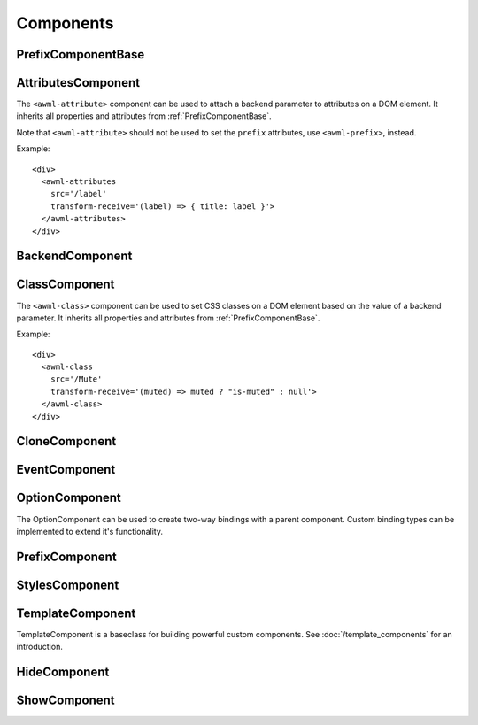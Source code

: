 Components
==========

.. _PrefixComponentBase:

PrefixComponentBase
-------------------

.. js:autoclass:: PrefixComponentBase
  :members: src, srcPrefix, transformReceive, transformSend, transformSrc, debounce, partial, pipe, replay

.. _AttributesComponent:

AttributesComponent
-------------------

The ``<awml-attribute>`` component can be used to attach a backend parameter to
attributes on a DOM element. It inherits all properties and attributes from
:ref:`PrefixComponentBase`.

Note that ``<awml-attribute>`` should not be used to set the ``prefix``
attributes, use ``<awml-prefix>``, instead.

Example: ::

    <div>
      <awml-attributes
        src='/label'
        transform-receive='(label) => { title: label }'>
      </awml-attributes>
    </div>

.. js:autoclass:: AttributesComponent

.. js:autoattribute:: StylesComponentBase#triggerResize

.. _BackendComponent:

BackendComponent
----------------

.. js:autoclass:: BackendComponent

.. _ClassComponent:

ClassComponent
--------------

The ``<awml-class>`` component can be used to set CSS classes on a DOM element 
based on the value of a backend parameter. It inherits all properties and
attributes from :ref:`PrefixComponentBase`.

Example: ::

    <div>
      <awml-class
        src='/Mute'
        transform-receive='(muted) => muted ? "is-muted" : null'>
      </awml-class>
    </div>

.. js:autoclass:: ClassComponent

.. _CloneComponent:

CloneComponent
--------------

.. js:autoclass:: CloneComponent

.. _EventComponent:

EventComponent
--------------

.. js:autoclass:: EventComponent

.. _OptionComponent:

OptionComponent
---------------

The OptionComponent can be used to create two-way bindings with a parent
component. Custom binding types can be implemented to extend it's functionality.

.. js:autoclass:: OptionComponent
  :members: type, name

.. _PrefixComponent:

PrefixComponent
---------------

.. js:autoclass:: PrefixComponent

.. _StylesComponent:

StylesComponent
---------------

.. js:autoclass:: StylesComponent

.. _TemplateComponent:

TemplateComponent
-----------------

TemplateComponent is a baseclass for building powerful custom components. See
:doc:`/template_components` for an introduction.

.. js:autoclass:: TemplateComponent
  :members: constructor, fromString, awmlCreateBinding, whenAttached, triggerUpdate, redraw

.. _HideComponent:

HideComponent
-------------

.. js:autoclass:: HideComponent

.. _ShowComponent:

ShowComponent
-------------

.. js:autoclass:: ShowComponent

